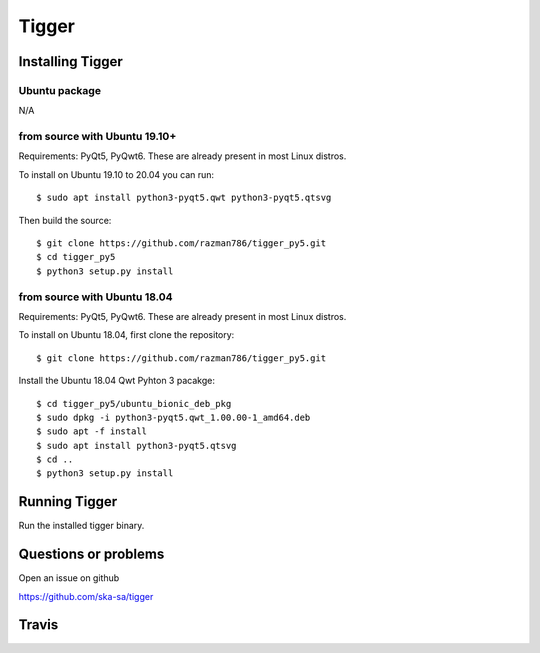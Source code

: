 ======
Tigger
======

Installing Tigger
=================

Ubuntu package
--------------

N/A

from source with Ubuntu 19.10+
------------------------------

Requirements: PyQt5, PyQwt6. These are already present in most Linux distros.

To install on Ubuntu 19.10 to 20.04 you can run::

 $ sudo apt install python3-pyqt5.qwt python3-pyqt5.qtsvg

Then build the source::

    $ git clone https://github.com/razman786/tigger_py5.git
    $ cd tigger_py5
    $ python3 setup.py install

from source with Ubuntu 18.04
-----------------------------

Requirements: PyQt5, PyQwt6. These are already present in most Linux distros.

To install on Ubuntu 18.04, first clone the repository::

    $ git clone https://github.com/razman786/tigger_py5.git

Install the Ubuntu 18.04 Qwt Pyhton 3 pacakge::

    $ cd tigger_py5/ubuntu_bionic_deb_pkg
    $ sudo dpkg -i python3-pyqt5.qwt_1.00.00-1_amd64.deb
    $ sudo apt -f install
    $ sudo apt install python3-pyqt5.qtsvg
    $ cd ..
    $ python3 setup.py install

Running Tigger
==============

Run the installed tigger binary.


Questions or problems
=====================

Open an issue on github

https://github.com/ska-sa/tigger


Travis
======

.. image:: https://travis-ci.org/ska-sa/tigger.svg?branch=master
    :target: https://travis-ci.org/ska-sa/tigger
